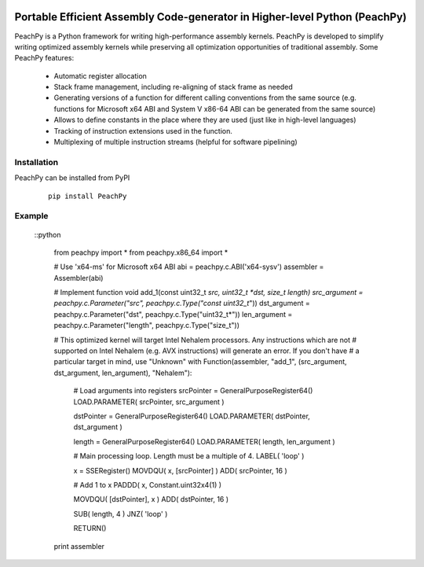.. image:: //img.shields.io/badge/license-BSD-brightgreen.png?style=flat
   :alt: License
   :align: center
   :target: //bitbucket.org/MDukhan/peachpy/src/tip/LICENSE.txt

.. image:: //drone.io/bitbucket.org/MDukhan/peachpy/status.png
   :alt: Build Status
   :align: center
   :target: //drone.io/bitbucket.org/MDukhan/peachpy/latest

Portable Efficient Assembly Code-generator in Higher-level Python (PeachPy)
============================================================================

PeachPy is a Python framework for writing high-performance assembly kernels. PeachPy is developed to simplify writing optimized assembly kernels while preserving all optimization opportunities of traditional assembly. Some PeachPy features:

  - Automatic register allocation
  - Stack frame management, including re-aligning of stack frame as needed
  - Generating versions of a function for different calling conventions from the same source (e.g. functions for Microsoft x64 ABI and System V x86-64 ABI can be generated from the same source)
  - Allows to define constants in the place where they are used (just like in high-level languages)
  - Tracking of instruction extensions used in the function.
  - Multiplexing of multiple instruction streams (helpful for software pipelining)

Installation
----------

PeachPy can be installed from PyPI

 ::

    pip install PeachPy


Example
-------

 ::python

    from peachpy import *
    from peachpy.x86_64 import *

    # Use 'x64-ms' for Microsoft x64 ABI
    abi = peachpy.c.ABI('x64-sysv')
    assembler = Assembler(abi)

    # Implement function void add_1(const uint32_t *src, uint32_t *dst, size_t length)
    src_argument = peachpy.c.Parameter("src", peachpy.c.Type("const uint32_t*"))
    dst_argument = peachpy.c.Parameter("dst", peachpy.c.Type("uint32_t*"))
    len_argument = peachpy.c.Parameter("length", peachpy.c.Type("size_t"))

    # This optimized kernel will target Intel Nehalem processors. Any instructions which are not
    # supported on Intel Nehalem (e.g. AVX instructions) will generate an error. If you don't have
    # a particular target in mind, use "Unknown"
    with Function(assembler, "add_1", (src_argument, dst_argument, len_argument), "Nehalem"):
        # Load arguments into registers
        srcPointer = GeneralPurposeRegister64()
        LOAD.PARAMETER( srcPointer, src_argument )

        dstPointer = GeneralPurposeRegister64()
        LOAD.PARAMETER( dstPointer, dst_argument )

        length = GeneralPurposeRegister64()
        LOAD.PARAMETER( length, len_argument )

        # Main processing loop. Length must be a multiple of 4.
        LABEL( 'loop' )

        x = SSERegister()
        MOVDQU( x, [srcPointer] )
        ADD( srcPointer, 16 )

        # Add 1 to x
        PADDD( x, Constant.uint32x4(1) )

        MOVDQU( [dstPointer], x )
        ADD( dstPointer, 16 )

        SUB( length, 4 )
        JNZ( 'loop' )

        RETURN()

    print assembler
